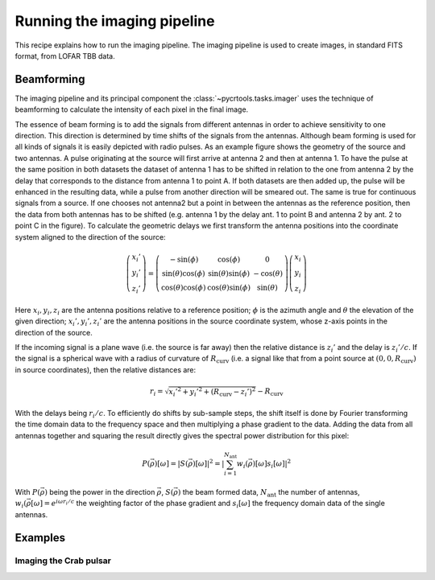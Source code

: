 .. _template:

Running the imaging pipeline
============================

This recipe explains how to run the imaging pipeline.
The imaging pipeline is used to create images, in standard FITS format, from
LOFAR TBB data.

Beamforming
-----------

The imaging pipeline and its principal component the :class:`~pycrtools.tasks.imager` uses the technique of beamforming to calculate the intensity of each pixel in the final image.

The essence of beam forming is to add the signals from different antennas in order to achieve sensitivity to one direction.
This direction is determined by time shifts of the signals from the antennas.
Although beam forming is used for all kinds of signals it is easily depicted with radio pulses.
As an example figure shows the geometry of the source and two antennas.
A pulse originating at the source will first arrive at antenna 2 and then at antenna 1.
To have the pulse at the same position in both datasets the dataset of antenna 1 has to be shifted in relation to the one from antenna 2 by the delay that corresponds to the distance from antenna 1 to point A.
If both datasets are then added up, the pulse will be enhanced in the resulting data, while a pulse from another direction will be smeared out.
The same is true for continuous signals from a source. If one chooses not antenna2 but a point in between the antennas as the reference position, then the data from both antennas has to be shifted (e.g. antenna 1 by the delay ant. 1 to point B and antenna 2 by ant. 2 to point C in the figure).
To calculate the geometric delays we first transform the antenna positions into the coordinate system aligned to the direction of the source:

.. math::

    \left(\begin{array}{c} x_{i}'\\ y_{i}'\\ z_{i}'\end{array}\right) = \left(\begin{array}{ccc} -\sin(\phi) & \cos(\phi) & 0 \\ \sin(\theta)\cos(\phi) & \sin(\theta)\sin(\phi) & -\cos(\theta) \\ \cos(\theta)\cos(\phi) & \cos(\theta)\sin(\phi) & \sin(\theta)\end{array}\right) \left(\begin{array}{c}x_{i} \\ y_{i} \\ z_{i}\end{array}\right)

Here :math:`x_{i}, y_{i}, z_{i}` are the antenna positions relative to a reference position; :math:`\phi` is the azimuth angle and :math:`\theta` the elevation of the given direction; :math:`x_{i}', y_{i}', z_{i}'` are the antenna positions in the source coordinate system, whose z-axis points in the direction of the source.

If the incoming signal is a plane wave (i.e. the source is far away) then the relative distance is :math:`z_{i}'` and the delay is :math:`z_{i}'/c`. If the signal is a spherical wave with a radius of curvature of :math:`R_{\mathrm{curv}}` (i.e. a signal like that from a point source at :math:`(0,0,R_{\mathrm{curv}})` in source coordinates), then the relative distances are:

.. math::

    r_{i} = \sqrt{x_{i}'^{2} + y_{i}'^{2} + (R_{\mathrm{curv}} - z_{i}')^{2}} - R_{\mathrm{curv}}

With the delays being :math:`r_{i}/c`.
To efficiently do shifts by sub-sample steps, the shift itself is done by Fourier
transforming the time domain data to the frequency space and then multiplying a phase gradient to the data. Adding the data from all antennas together and squaring the result directly gives the spectral power distribution for this pixel:

.. math::

    P(\vec{\rho})[\omega] = \left|S(\vec{\rho})[\omega]\right|^{2} = \left|\sum_{i=1}^{N_{\mathrm{ant}}}w_{i}(\vec{\rho})[\omega]s_{i}[\omega]\right|^{2}

With :math:`P(\vec{\rho})` being the power in the direction :math:`\vec{\rho}`, :math:`S(\vec{\rho})` the beam formed data, :math:`N_{\mathrm{ant}}` the number of antennas, :math:`w_{i}(\vec{\rho}[\omega] = e^{i\omega r_{i}/c}` the weighting factor of the phase gradient and :math:`s_{i}[\omega]` the frequency domain data of the single antennas.

Examples
--------

Imaging the Crab pulsar
^^^^^^^^^^^^^^^^^^^^^^^

